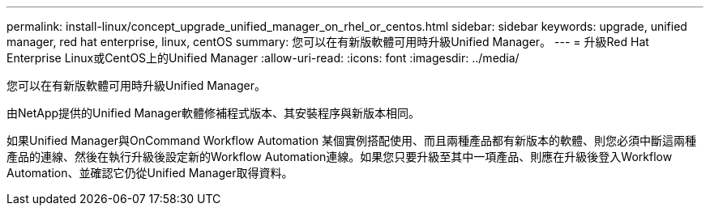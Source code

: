 ---
permalink: install-linux/concept_upgrade_unified_manager_on_rhel_or_centos.html 
sidebar: sidebar 
keywords: upgrade, unified manager, red hat enterprise, linux, centOS 
summary: 您可以在有新版軟體可用時升級Unified Manager。 
---
= 升級Red Hat Enterprise Linux或CentOS上的Unified Manager
:allow-uri-read: 
:icons: font
:imagesdir: ../media/


[role="lead"]
您可以在有新版軟體可用時升級Unified Manager。

由NetApp提供的Unified Manager軟體修補程式版本、其安裝程序與新版本相同。

如果Unified Manager與OnCommand Workflow Automation 某個實例搭配使用、而且兩種產品都有新版本的軟體、則您必須中斷這兩種產品的連線、然後在執行升級後設定新的Workflow Automation連線。如果您只要升級至其中一項產品、則應在升級後登入Workflow Automation、並確認它仍從Unified Manager取得資料。

